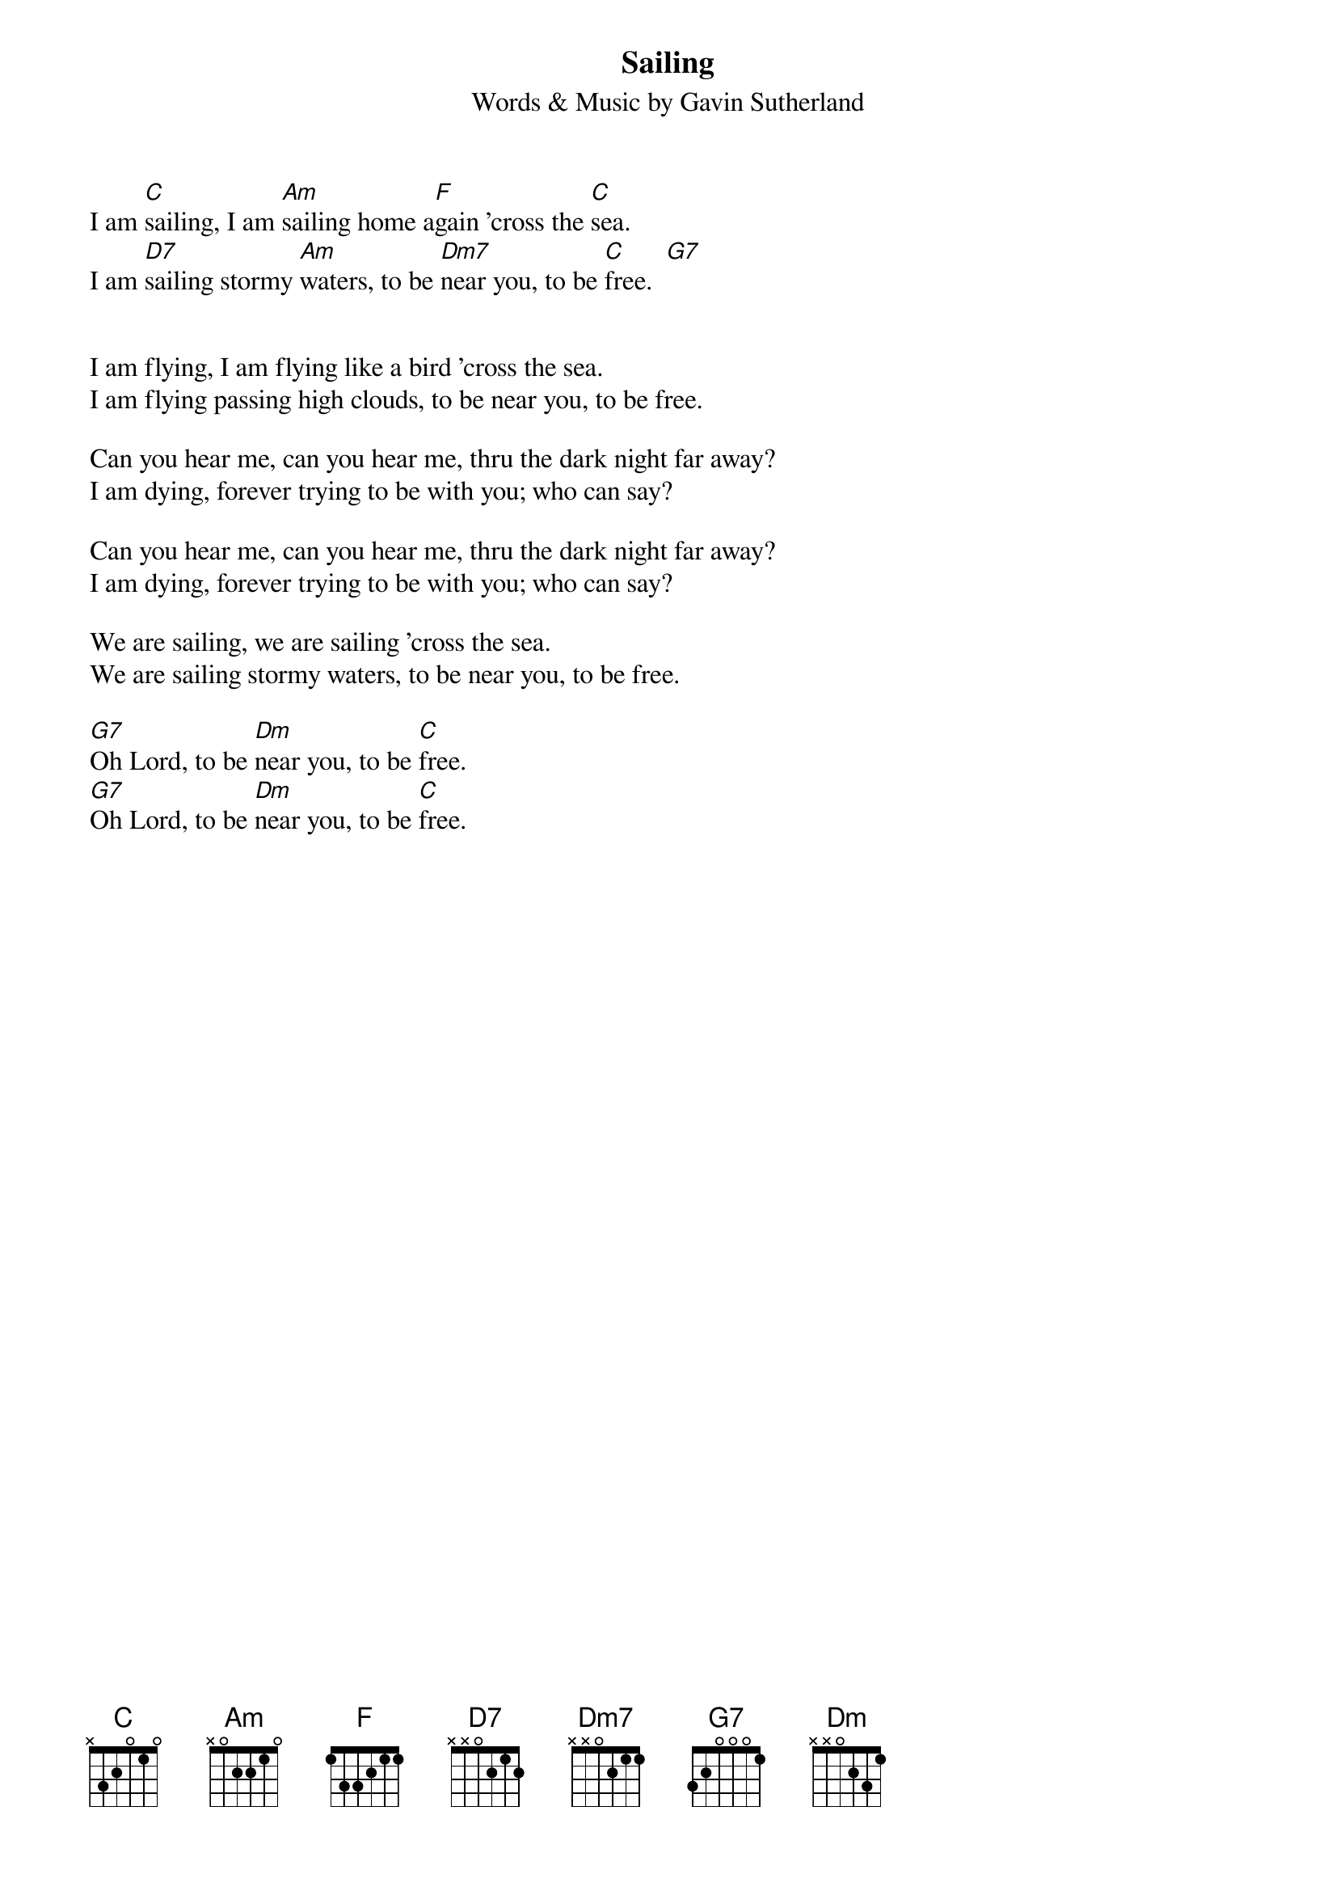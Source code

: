 #From: ludwig@ufclnx.unt.dec.com (Ludwig Alberter)
{title:Sailing}
{subtitle:Words & Music by Gavin Sutherland}

I am [C]sailing, I am [Am]sailing home a[F]gain 'cross the [C]sea.
I am [D7]sailing stormy [Am]waters, to be [Dm7]near you, to be [C]free.  [G7]


I am flying, I am flying like a bird 'cross the sea.
I am flying passing high clouds, to be near you, to be free.

Can you hear me, can you hear me, thru the dark night far away?
I am dying, forever trying to be with you; who can say?

Can you hear me, can you hear me, thru the dark night far away?
I am dying, forever trying to be with you; who can say?

We are sailing, we are sailing 'cross the sea.
We are sailing stormy waters, to be near you, to be free.

[G7]Oh Lord, to be [Dm]near you, to be [C]free.
[G7]Oh Lord, to be [Dm]near you, to be [C]free.
